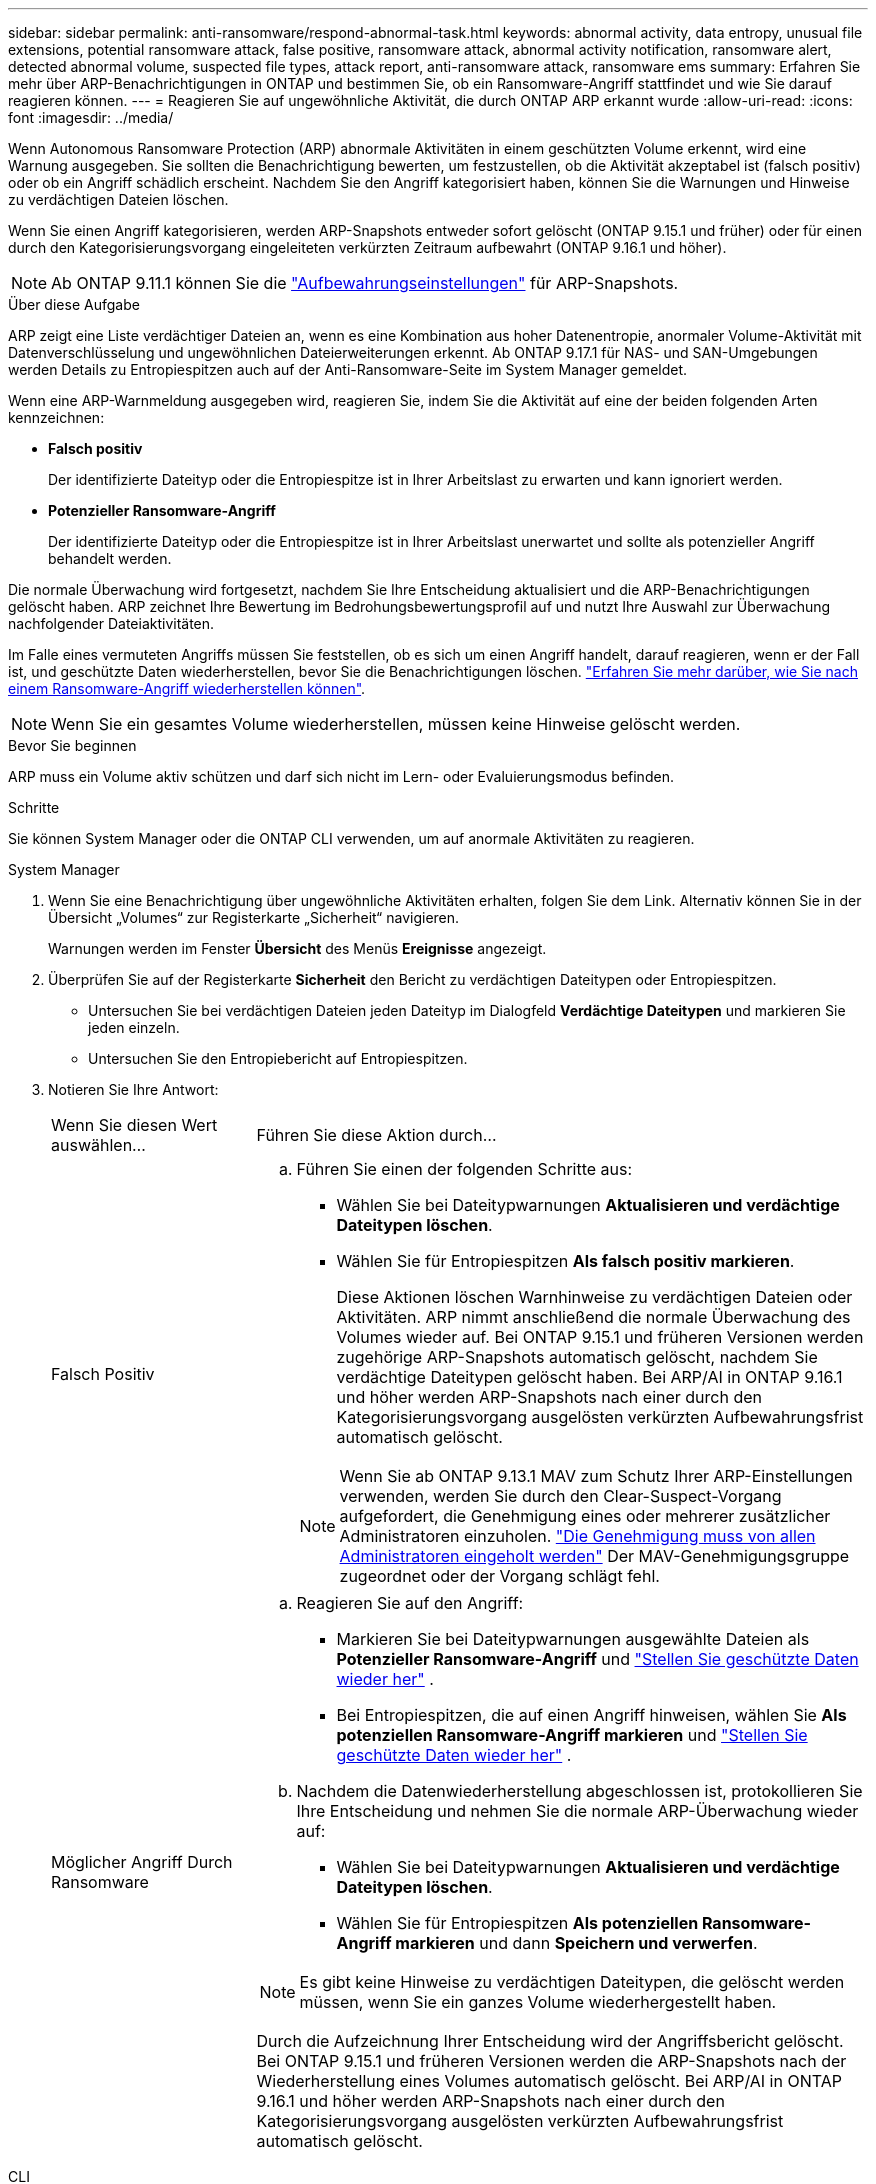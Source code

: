---
sidebar: sidebar 
permalink: anti-ransomware/respond-abnormal-task.html 
keywords: abnormal activity, data entropy, unusual file extensions, potential ransomware attack, false positive, ransomware attack, abnormal activity notification, ransomware alert, detected abnormal volume, suspected file types, attack report, anti-ransomware attack, ransomware ems 
summary: Erfahren Sie mehr über ARP-Benachrichtigungen in ONTAP und bestimmen Sie, ob ein Ransomware-Angriff stattfindet und wie Sie darauf reagieren können. 
---
= Reagieren Sie auf ungewöhnliche Aktivität, die durch ONTAP ARP erkannt wurde
:allow-uri-read: 
:icons: font
:imagesdir: ../media/


[role="lead"]
Wenn Autonomous Ransomware Protection (ARP) abnormale Aktivitäten in einem geschützten Volume erkennt, wird eine Warnung ausgegeben. Sie sollten die Benachrichtigung bewerten, um festzustellen, ob die Aktivität akzeptabel ist (falsch positiv) oder ob ein Angriff schädlich erscheint. Nachdem Sie den Angriff kategorisiert haben, können Sie die Warnungen und Hinweise zu verdächtigen Dateien löschen.

Wenn Sie einen Angriff kategorisieren, werden ARP-Snapshots entweder sofort gelöscht (ONTAP 9.15.1 und früher) oder für einen durch den Kategorisierungsvorgang eingeleiteten verkürzten Zeitraum aufbewahrt (ONTAP 9.16.1 und höher).


NOTE: Ab ONTAP 9.11.1 können Sie die link:modify-automatic-snapshot-options-task.html["Aufbewahrungseinstellungen"] für ARP-Snapshots.

.Über diese Aufgabe
ARP zeigt eine Liste verdächtiger Dateien an, wenn es eine Kombination aus hoher Datenentropie, anormaler Volume-Aktivität mit Datenverschlüsselung und ungewöhnlichen Dateierweiterungen erkennt. Ab ONTAP 9.17.1 für NAS- und SAN-Umgebungen werden Details zu Entropiespitzen auch auf der Anti-Ransomware-Seite im System Manager gemeldet.

Wenn eine ARP-Warnmeldung ausgegeben wird, reagieren Sie, indem Sie die Aktivität auf eine der beiden folgenden Arten kennzeichnen:

* *Falsch positiv*
+
Der identifizierte Dateityp oder die Entropiespitze ist in Ihrer Arbeitslast zu erwarten und kann ignoriert werden.

* *Potenzieller Ransomware-Angriff*
+
Der identifizierte Dateityp oder die Entropiespitze ist in Ihrer Arbeitslast unerwartet und sollte als potenzieller Angriff behandelt werden.



Die normale Überwachung wird fortgesetzt, nachdem Sie Ihre Entscheidung aktualisiert und die ARP-Benachrichtigungen gelöscht haben. ARP zeichnet Ihre Bewertung im Bedrohungsbewertungsprofil auf und nutzt Ihre Auswahl zur Überwachung nachfolgender Dateiaktivitäten.

Im Falle eines vermuteten Angriffs müssen Sie feststellen, ob es sich um einen Angriff handelt, darauf reagieren, wenn er der Fall ist, und geschützte Daten wiederherstellen, bevor Sie die Benachrichtigungen löschen. link:index.html#how-to-recover-data-in-ontap-after-a-ransomware-attack["Erfahren Sie mehr darüber, wie Sie nach einem Ransomware-Angriff wiederherstellen können"].


NOTE: Wenn Sie ein gesamtes Volume wiederherstellen, müssen keine Hinweise gelöscht werden.

.Bevor Sie beginnen
ARP muss ein Volume aktiv schützen und darf sich nicht im Lern- oder Evaluierungsmodus befinden.

.Schritte
Sie können System Manager oder die ONTAP CLI verwenden, um auf anormale Aktivitäten zu reagieren.

[role="tabbed-block"]
====
.System Manager
--
. Wenn Sie eine Benachrichtigung über ungewöhnliche Aktivitäten erhalten, folgen Sie dem Link. Alternativ können Sie in der Übersicht „Volumes“ zur Registerkarte „Sicherheit“ navigieren.
+
Warnungen werden im Fenster *Übersicht* des Menüs *Ereignisse* angezeigt.

. Überprüfen Sie auf der Registerkarte *Sicherheit* den Bericht zu verdächtigen Dateitypen oder Entropiespitzen.
+
** Untersuchen Sie bei verdächtigen Dateien jeden Dateityp im Dialogfeld *Verdächtige Dateitypen* und markieren Sie jeden einzeln.
** Untersuchen Sie den Entropiebericht auf Entropiespitzen.


. Notieren Sie Ihre Antwort:
+
[cols="25,75"]
|===


| Wenn Sie diesen Wert auswählen... | Führen Sie diese Aktion durch... 


 a| 
Falsch Positiv
 a| 
.. Führen Sie einen der folgenden Schritte aus:
+
*** Wählen Sie bei Dateitypwarnungen *Aktualisieren und verdächtige Dateitypen löschen*.
*** Wählen Sie für Entropiespitzen *Als falsch positiv markieren*.
+
Diese Aktionen löschen Warnhinweise zu verdächtigen Dateien oder Aktivitäten. ARP nimmt anschließend die normale Überwachung des Volumes wieder auf. Bei ONTAP 9.15.1 und früheren Versionen werden zugehörige ARP-Snapshots automatisch gelöscht, nachdem Sie verdächtige Dateitypen gelöscht haben. Bei ARP/AI in ONTAP 9.16.1 und höher werden ARP-Snapshots nach einer durch den Kategorisierungsvorgang ausgelösten verkürzten Aufbewahrungsfrist automatisch gelöscht.

+

NOTE: Wenn Sie ab ONTAP 9.13.1 MAV zum Schutz Ihrer ARP-Einstellungen verwenden, werden Sie durch den Clear-Suspect-Vorgang aufgefordert, die Genehmigung eines oder mehrerer zusätzlicher Administratoren einzuholen. link:../multi-admin-verify/request-operation-task.html["Die Genehmigung muss von allen Administratoren eingeholt werden"] Der MAV-Genehmigungsgruppe zugeordnet oder der Vorgang schlägt fehl.







 a| 
Möglicher Angriff Durch Ransomware
 a| 
.. Reagieren Sie auf den Angriff:
+
*** Markieren Sie bei Dateitypwarnungen ausgewählte Dateien als *Potenzieller Ransomware-Angriff* und link:recover-data-task.html["Stellen Sie geschützte Daten wieder her"] .
*** Bei Entropiespitzen, die auf einen Angriff hinweisen, wählen Sie *Als potenziellen Ransomware-Angriff markieren* und link:recover-data-task.html["Stellen Sie geschützte Daten wieder her"] .


.. Nachdem die Datenwiederherstellung abgeschlossen ist, protokollieren Sie Ihre Entscheidung und nehmen Sie die normale ARP-Überwachung wieder auf:
+
*** Wählen Sie bei Dateitypwarnungen *Aktualisieren und verdächtige Dateitypen löschen*.
*** Wählen Sie für Entropiespitzen *Als potenziellen Ransomware-Angriff markieren* und dann *Speichern und verwerfen*.





NOTE: Es gibt keine Hinweise zu verdächtigen Dateitypen, die gelöscht werden müssen, wenn Sie ein ganzes Volume wiederhergestellt haben.

Durch die Aufzeichnung Ihrer Entscheidung wird der Angriffsbericht gelöscht. Bei ONTAP 9.15.1 und früheren Versionen werden die ARP-Snapshots nach der Wiederherstellung eines Volumes automatisch gelöscht. Bei ARP/AI in ONTAP 9.16.1 und höher werden ARP-Snapshots nach einer durch den Kategorisierungsvorgang ausgelösten verkürzten Aufbewahrungsfrist automatisch gelöscht.

|===


--
.CLI
--
. Wenn Sie eine Benachrichtigung über einen vermuteten Ransomware-Angriff erhalten, überprüfen Sie die Zeit und den Schweregrad des Angriffs:
+
[source, cli]
----
security anti-ransomware volume show -vserver <svm_name> -volume <vol_name>
----
+
Probenausgabe:

+
....
Vserver Name: vs0
Volume Name: vol1
State: enabled
Attack Probability: moderate
Attack Timeline: 5/12/2025 01:03:23
Number of Attacks: 1
Attack Detected By: encryption_percentage_analysis
....
+
Sie können auch EMS-Nachrichten überprüfen:

+
[source, cli]
----
event log show -message-name callhome.arw.activity.seen
----
. Erstellen Sie einen Angriffsbericht, und notieren Sie den Ausgabeland:
+
[source, cli]
----
security anti-ransomware volume attack generate-report -vserver <svm_name> -volume <vol_name> -dest-path <[svm_name]:[junction_path/sub_dir_name]>
----
+
Beispielbefehl:

+
[listing]
----
security anti-ransomware volume attack generate-report -vserver vs0 -volume vol1 -dest-path vs0:vol1
----
+
Probenausgabe:

+
[listing]
----
Report "report_file_vs0_vol1_14-09-2021_01-21-08" available at path "vs0:vol1/"
----
. Zeigt den Bericht auf einem Administrator-Client-System an. Beispiel:
+
[listing]
----
cat report_file_vs0_vol1_14-09-2021_01-21-08
----
. Führen Sie basierend auf Ihrer Auswertung der Dateierweiterungen oder Entropiespitzen eine der folgenden Aktionen aus:
+
** Falsch positiv
+
Führen Sie einen der folgenden Befehle aus, um Ihre Entscheidung zu protokollieren und die normale Überwachung des autonomen Ransomware-Schutzes fortzusetzen:

+
*** Für Dateierweiterungen:
+
[source, cli]
----
anti-ransomware volume attack clear-suspect -vserver <svm_name> -volume <vol_name> [<extension_identifiers>] -false-positive true
----
+
Verwenden Sie den folgenden optionalen Parameter, um nur bestimmte Erweiterungen als falsch-positive zu identifizieren:

+
**** `[-extension <text>, … ]`: Dateierweiterungen


*** Für Entropiespitzen:
+
[source, cli]
----
security anti-ransomware volume attack clear-suspect -vserver <svm_name> -volume <vol_name> -start-time <MM/DD/YYYY HH:MM:SS> -end-time <MM/DD/YYYY HH:MM:SS> -false-positive true
----


** Möglicher Ransomware-Angriff
+
Reagieren Sie auf den Angriff und link:../anti-ransomware/recover-data-task.html["Wiederherstellen von Daten aus dem ARP-erstellten Backup-Snapshot"]. Nachdem die Daten wiederhergestellt wurden, führen Sie einen der folgenden Befehle aus, um Ihre Entscheidung zu protokollieren und die normale ARP-Überwachung fortzusetzen

+
*** Für Dateierweiterungen:
+
[source, cli]
----
anti-ransomware volume attack clear-suspect -vserver <svm_name> -volume <vol_name> [<extension identifiers>] -false-positive false
----
+
Mit dem folgenden optionalen Parameter können Sie nur bestimmte Erweiterungen als potenzielle Ransomware identifizieren:

+
**** `[-extension <text>, … ]`: Dateierweiterung


*** Für Entropiespitzen:
+
[source, cli]
----
security anti-ransomware volume attack clear-suspect -vserver <svm_name> -volume <vol_name> -start-time <MM/DD/YYYY HH:MM:SS> -end-time <MM/DD/YYYY HH:MM:SS> -false-positive false
----




+
Das  `clear-suspect` Der Vorgang löscht den Angriffsbericht. Es gibt keine Hinweise zu verdächtigen Dateitypen, die gelöscht werden müssen, wenn Sie ein ganzes Volume wiederhergestellt haben. Bei ONTAP 9.15.1 und früheren Versionen werden ARP-Snapshots automatisch gelöscht, nachdem Sie ein Volume wiederhergestellt oder ein verdächtiges Ereignis gelöscht haben. Bei ARP/AI in ONTAP 9.16.1 und höher werden ARP-Snapshots nach einer durch den Kategorisierungsvorgang ausgelösten verkürzten Aufbewahrungsfrist automatisch gelöscht.

. Wenn Sie MAV verwenden und für einen erwarteten `clear-suspect` Vorgang zusätzliche Genehmigungen erforderlich sind, muss jeder Genehmiger der MAV-Gruppe:
+
.. Anfrage anzeigen:
+
[source, cli]
----
security multi-admin-verify request show
----
.. Genehmigen Sie die Anforderung, das normale Anti-Ransomware-Monitoring fortzusetzen:
+
[source, cli]
----
security multi-admin-verify request approve -index[<number returned from show request>]
----
+
Die Antwort für den letzten Gruppengenehmiger zeigt an, dass das Volume geändert und ein false positive aufgezeichnet wurde.



. Wenn Sie MAV verwenden und ein Genehmiger der MAV-Gruppe sind, können Sie auch eine eindeutige Anforderung ablehnen:
+
[source, cli]
----
security multi-admin-verify request veto -index[<number returned from show request>]
----


--
====
.Verwandte Informationen
* link:https://kb.netapp.com/onprem%2Fontap%2Fda%2FNAS%2FUnderstanding_Autonomous_Ransomware_Protection_attacks_and_the_Autonomous_Ransomware_Protection_snapshot#["KB: Snapshots zum autonomen Ransomware-Schutz – Informationen zu Angriffen und dem autonomen Ransomware-Schutz"^]
* link:modify-automatic-snapshot-options-task.html["Ändern Sie die Optionen für automatische Snapshots"]
* link:https://docs.netapp.com/us-en/ontap-cli/search.html?q=security+anti-ransomware+volume["Sicherheit Anti-Ransomware Volumen"^]
* link:https://docs.netapp.com/us-en/ontap-cli/search.html?q=security+multi-admin-verify+request["Sicherheits-Multi-Admin-Verify-Anfrage"^]

